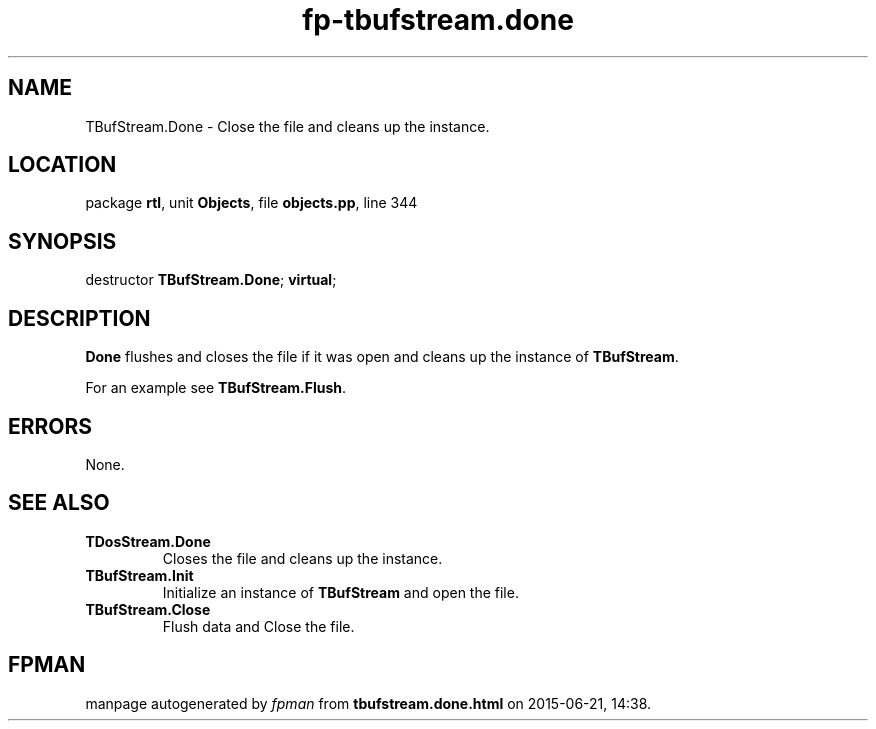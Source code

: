 .\" file autogenerated by fpman
.TH "fp-tbufstream.done" 3 "2014-03-14" "fpman" "Free Pascal Programmer's Manual"
.SH NAME
TBufStream.Done - Close the file and cleans up the instance.
.SH LOCATION
package \fBrtl\fR, unit \fBObjects\fR, file \fBobjects.pp\fR, line 344
.SH SYNOPSIS
destructor \fBTBufStream.Done\fR; \fBvirtual\fR;
.SH DESCRIPTION
\fBDone\fR flushes and closes the file if it was open and cleans up the instance of \fBTBufStream\fR.

For an example see \fBTBufStream.Flush\fR.


.SH ERRORS
None.


.SH SEE ALSO
.TP
.B TDosStream.Done
Closes the file and cleans up the instance.
.TP
.B TBufStream.Init
Initialize an instance of \fBTBufStream\fR and open the file.
.TP
.B TBufStream.Close
Flush data and Close the file.

.SH FPMAN
manpage autogenerated by \fIfpman\fR from \fBtbufstream.done.html\fR on 2015-06-21, 14:38.

